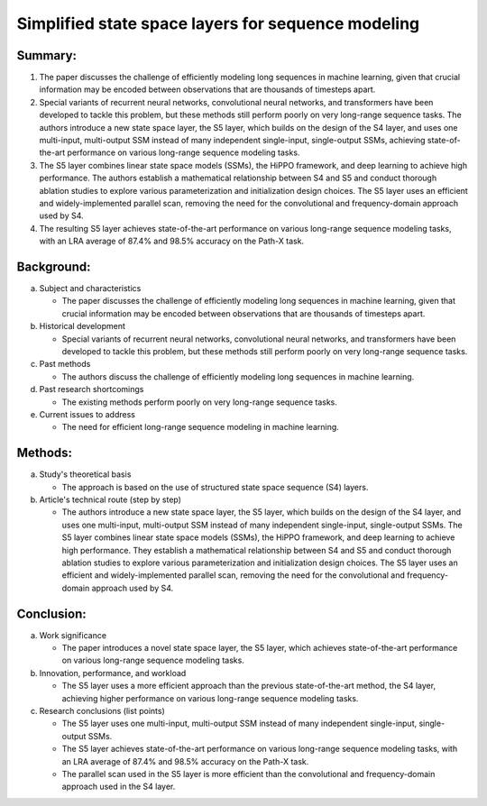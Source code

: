 .. _s5:

Simplified state space layers for sequence modeling
================================================================

Summary:
-----
1. The paper discusses the challenge of efficiently modeling long sequences in machine learning, given that crucial information may be encoded between observations that are thousands of timesteps apart.

2. Special variants of recurrent neural networks, convolutional neural networks, and transformers have been developed to tackle this problem, but these methods still perform poorly on very long-range sequence tasks. The authors introduce a new state space layer, the S5 layer, which builds on the design of the S4 layer, and uses one multi-input, multi-output SSM instead of many independent single-input, single-output SSMs, achieving state-of-the-art performance on various long-range sequence modeling tasks.

3. The S5 layer combines linear state space models (SSMs), the HiPPO framework, and deep learning to achieve high performance. The authors establish a mathematical relationship between S4 and S5 and conduct thorough ablation studies to explore various parameterization and initialization design choices. The S5 layer uses an efficient and widely-implemented parallel scan, removing the need for the convolutional and frequency-domain approach used by S4.

4. The resulting S5 layer achieves state-of-the-art performance on various long-range sequence modeling tasks, with an LRA average of 87.4% and 98.5% accuracy on the Path-X task.

Background:
-----
a. Subject and characteristics

   * The paper discusses the challenge of efficiently modeling long sequences in machine learning, given that crucial information may be encoded between observations that are thousands of timesteps apart.

b. Historical development

   * Special variants of recurrent neural networks, convolutional neural networks, and transformers have been developed to tackle this problem, but these methods still perform poorly on very long-range sequence tasks.

c. Past methods

   * The authors discuss the challenge of efficiently modeling long sequences in machine learning.

d. Past research shortcomings

   * The existing methods perform poorly on very long-range sequence tasks.

e. Current issues to address

   * The need for efficient long-range sequence modeling in machine learning.

Methods:
-----
a. Study's theoretical basis

   * The approach is based on the use of structured state space sequence (S4) layers.

b. Article's technical route (step by step)

   * The authors introduce a new state space layer, the S5 layer, which builds on the design of the S4 layer, and uses one multi-input, multi-output SSM instead of many independent single-input, single-output SSMs. The S5 layer combines linear state space models (SSMs), the HiPPO framework, and deep learning to achieve high performance. They establish a mathematical relationship between S4 and S5 and conduct thorough ablation studies to explore various parameterization and initialization design choices. The S5 layer uses an efficient and widely-implemented parallel scan, removing the need for the convolutional and frequency-domain approach used by S4.

Conclusion:
-----
a. Work significance

   * The paper introduces a novel state space layer, the S5 layer, which achieves state-of-the-art performance on various long-range sequence modeling tasks.

b. Innovation, performance, and workload

   * The S5 layer uses a more efficient approach than the previous state-of-the-art method, the S4 layer, achieving higher performance on various long-range sequence modeling tasks.

c. Research conclusions (list points)

   * The S5 layer uses one multi-input, multi-output SSM instead of many independent single-input, single-output SSMs.

   * The S5 layer achieves state-of-the-art performance on various long-range sequence modeling tasks, with an LRA average of 87.4% and 98.5% accuracy on the Path-X task.

   * The parallel scan used in the S5 layer is more efficient than the convolutional and frequency-domain approach used in the S4 layer.
